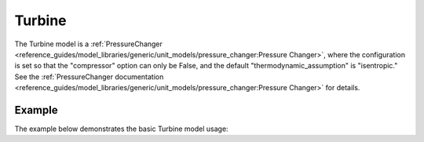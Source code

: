 Turbine
=======

The Turbine model is a
:ref:`PressureChanger <reference_guides/model_libraries/generic/unit_models/pressure_changer:Pressure Changer>`,
where the configuration is set so that the "compressor" option can only be False,
and the default "thermodynamic_assumption" is "isentropic."  See the
:ref:`PressureChanger documentation <reference_guides/model_libraries/generic/unit_models/pressure_changer:Pressure Changer>`
for details.

Example
-------

The example below demonstrates the basic Turbine model usage:

.. testcode::

  import pyomo.environ as pyo
  from idaes.core import FlowsheetBlock
  from idaes.models.unit_models import Turbine
  from idaes.models.properties import iapws95

  m = pyo.ConcreteModel()
  m.fs = FlowsheetBlock(dynamic=False)
  m.fs.properties = iapws95.Iapws95ParameterBlock()
  m.fs.unit = Turbine(property_package=m.fs.properties)

  m.fs.unit.inlet.flow_mol[0].fix(1000)
  m.fs.unit.inlet.enth_mol[0].fix(iapws95.htpx(T=800*pyo.units.K, P=1e7*pyo.units.Pa))
  m.fs.unit.inlet.pressure[0].fix(1e7)
  m.fs.unit.deltaP.fix(-2e6)
  m.fs.unit.efficiency_isentropic.fix(0.9)
